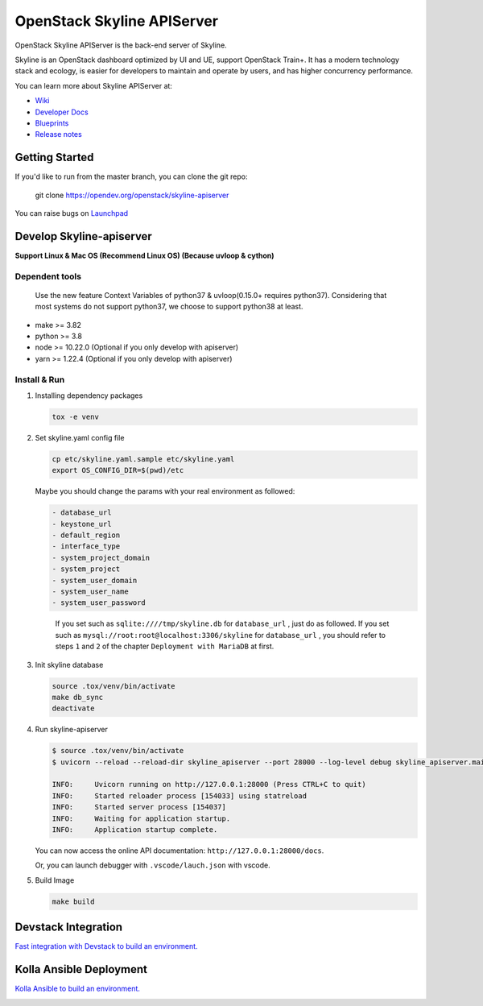 ===========================
OpenStack Skyline APIServer
===========================

.. image:: https://governance.openstack.org/tc/badges/skyline-apiserver.svg
    :target: https://governance.openstack.org/tc/reference/tags/index.html

.. Change things from this point on

OpenStack Skyline APIServer is the back-end server of Skyline.

Skyline is an OpenStack dashboard optimized by UI and UE, support OpenStack
Train+. It has a modern technology stack and ecology, is easier for developers
to maintain and operate by users, and has higher concurrency performance.

You can learn more about Skyline APIServer at:

* `Wiki <https://wiki.openstack.org/Skyline>`__
* `Developer Docs <https://docs.openstack.org/skyline-apiserver/latest/>`__
* `Blueprints <https://blueprints.launchpad.net/skyline-apiserver/>`__
* `Release notes <https://docs.openstack.org/releasenotes/skyline-apiserver/>`__

Getting Started
---------------

If you'd like to run from the master branch, you can clone the git repo:

    git clone https://opendev.org/openstack/skyline-apiserver

You can raise bugs on `Launchpad <https://bugs.launchpad.net/skyline-apiserver>`__

Develop Skyline-apiserver
-------------------------

**Support Linux & Mac OS (Recommend Linux OS) (Because uvloop & cython)**

Dependent tools
~~~~~~~~~~~~~~~

   Use the new feature Context Variables of python37 & uvloop(0.15.0+
   requires python37). Considering that most systems do not support
   python37, we choose to support python38 at least.

-  make >= 3.82
-  python >= 3.8
-  node >= 10.22.0 (Optional if you only develop with apiserver)
-  yarn >= 1.22.4 (Optional if you only develop with apiserver)

Install & Run
~~~~~~~~~~~~~

1. Installing dependency packages

   .. code:: bash

      tox -e venv

2. Set skyline.yaml config file

   .. code:: bash

      cp etc/skyline.yaml.sample etc/skyline.yaml
      export OS_CONFIG_DIR=$(pwd)/etc

   Maybe you should change the params with your real environment as
   followed:

   .. code:: yaml

      - database_url
      - keystone_url
      - default_region
      - interface_type
      - system_project_domain
      - system_project
      - system_user_domain
      - system_user_name
      - system_user_password

   ..

      If you set such as ``sqlite:////tmp/skyline.db`` for
      ``database_url`` , just do as followed. If you set such as
      ``mysql://root:root@localhost:3306/skyline`` for ``database_url``
      , you should refer to steps ``1`` and ``2`` of the chapter
      ``Deployment with MariaDB`` at first.

3. Init skyline database

   .. code:: bash

      source .tox/venv/bin/activate
      make db_sync
      deactivate

4. Run skyline-apiserver

   .. code:: console

      $ source .tox/venv/bin/activate
      $ uvicorn --reload --reload-dir skyline_apiserver --port 28000 --log-level debug skyline_apiserver.main:app

      INFO:     Uvicorn running on http://127.0.0.1:28000 (Press CTRL+C to quit)
      INFO:     Started reloader process [154033] using statreload
      INFO:     Started server process [154037]
      INFO:     Waiting for application startup.
      INFO:     Application startup complete.

   You can now access the online API documentation:
   ``http://127.0.0.1:28000/docs``.

   Or, you can launch debugger with ``.vscode/lauch.json`` with vscode.

5. Build Image

   .. code:: bash

      make build

Devstack Integration
--------------------

`Fast integration with Devstack to build an
environment. <./devstack/README.rst>`__

Kolla Ansible Deployment
------------------------

`Kolla Ansible to build an environment. <./kolla/README.md>`__

|image1|

.. |image1| image:: docs/images/nine-color-deer-64.png
